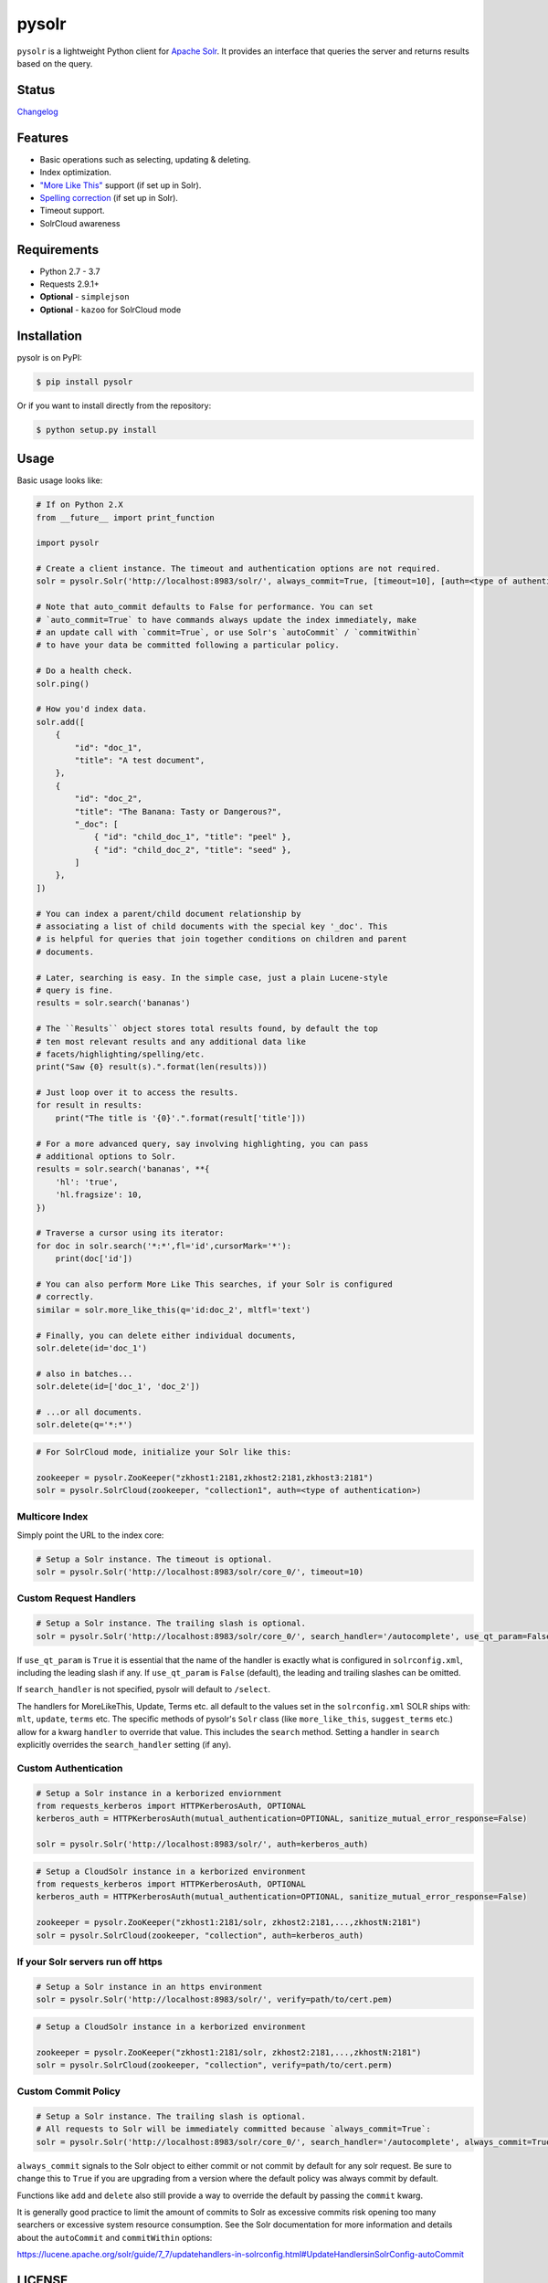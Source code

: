 ======
pysolr
======

``pysolr`` is a lightweight Python client for `Apache Solr`_. It provides an
interface that queries the server and returns results based on the query.

.. _`Apache Solr`: http://lucene.apache.org/solr/

Status
======

.. image:: https://secure.travis-ci.org/django-haystack/pysolr.png
   :target: https://secure.travis-ci.org/django-haystack/pysolr

`Changelog <https://github.com/django-haystack/pysolr/blob/master/CHANGELOG.rst>`_

Features
========

* Basic operations such as selecting, updating & deleting.
* Index optimization.
* `"More Like This" <http://wiki.apache.org/solr/MoreLikeThis>`_ support (if set up in Solr).
* `Spelling correction <http://wiki.apache.org/solr/SpellCheckComponent>`_ (if set up in Solr).
* Timeout support.
* SolrCloud awareness

Requirements
============

* Python 2.7 - 3.7
* Requests 2.9.1+
* **Optional** - ``simplejson``
* **Optional** - ``kazoo`` for SolrCloud mode

Installation
============

pysolr is on PyPI:

.. code-block:: console

   $ pip install pysolr

Or if you want to install directly from the repository:

.. code-block:: console

    $ python setup.py install

Usage
=====

Basic usage looks like:

.. code-block:: python

    # If on Python 2.X
    from __future__ import print_function

    import pysolr

    # Create a client instance. The timeout and authentication options are not required.
    solr = pysolr.Solr('http://localhost:8983/solr/', always_commit=True, [timeout=10], [auth=<type of authentication>])

    # Note that auto_commit defaults to False for performance. You can set
    # `auto_commit=True` to have commands always update the index immediately, make
    # an update call with `commit=True`, or use Solr's `autoCommit` / `commitWithin`
    # to have your data be committed following a particular policy.

    # Do a health check.
    solr.ping()

    # How you'd index data.
    solr.add([
        {
            "id": "doc_1",
            "title": "A test document",
        },
        {
            "id": "doc_2",
            "title": "The Banana: Tasty or Dangerous?",
            "_doc": [
                { "id": "child_doc_1", "title": "peel" },
                { "id": "child_doc_2", "title": "seed" },
            ]
        },
    ])

    # You can index a parent/child document relationship by
    # associating a list of child documents with the special key '_doc'. This
    # is helpful for queries that join together conditions on children and parent
    # documents.

    # Later, searching is easy. In the simple case, just a plain Lucene-style
    # query is fine.
    results = solr.search('bananas')

    # The ``Results`` object stores total results found, by default the top
    # ten most relevant results and any additional data like
    # facets/highlighting/spelling/etc.
    print("Saw {0} result(s).".format(len(results)))

    # Just loop over it to access the results.
    for result in results:
        print("The title is '{0}'.".format(result['title']))

    # For a more advanced query, say involving highlighting, you can pass
    # additional options to Solr.
    results = solr.search('bananas', **{
        'hl': 'true',
        'hl.fragsize': 10,
    })

    # Traverse a cursor using its iterator:
    for doc in solr.search('*:*',fl='id',cursorMark='*'):
        print(doc['id'])

    # You can also perform More Like This searches, if your Solr is configured
    # correctly.
    similar = solr.more_like_this(q='id:doc_2', mltfl='text')

    # Finally, you can delete either individual documents,
    solr.delete(id='doc_1')

    # also in batches...
    solr.delete(id=['doc_1', 'doc_2'])

    # ...or all documents.
    solr.delete(q='*:*')

.. code-block:: python

    # For SolrCloud mode, initialize your Solr like this:

    zookeeper = pysolr.ZooKeeper("zkhost1:2181,zkhost2:2181,zkhost3:2181")
    solr = pysolr.SolrCloud(zookeeper, "collection1", auth=<type of authentication>)


Multicore Index
~~~~~~~~~~~~~~~

Simply point the URL to the index core:

.. code-block:: python

    # Setup a Solr instance. The timeout is optional.
    solr = pysolr.Solr('http://localhost:8983/solr/core_0/', timeout=10)


Custom Request Handlers
~~~~~~~~~~~~~~~~~~~~~~~

.. code-block:: python

    # Setup a Solr instance. The trailing slash is optional.
    solr = pysolr.Solr('http://localhost:8983/solr/core_0/', search_handler='/autocomplete', use_qt_param=False)


If ``use_qt_param`` is ``True`` it is essential that the name of the handler is
exactly what is configured in ``solrconfig.xml``, including the leading slash
if any. If ``use_qt_param`` is ``False`` (default), the leading and trailing
slashes can be omitted.

If ``search_handler`` is not specified, pysolr will default to ``/select``.

The handlers for MoreLikeThis, Update, Terms etc. all default to the values set
in the ``solrconfig.xml`` SOLR ships with: ``mlt``, ``update``, ``terms`` etc.
The specific methods of pysolr's ``Solr`` class (like ``more_like_this``,
``suggest_terms`` etc.) allow for a kwarg ``handler`` to override that value.
This includes the ``search`` method. Setting a handler in ``search`` explicitly
overrides the ``search_handler`` setting (if any).


Custom Authentication
~~~~~~~~~~~~~~~~~~~~~

.. code-block:: python

    # Setup a Solr instance in a kerborized enviornment
    from requests_kerberos import HTTPKerberosAuth, OPTIONAL
    kerberos_auth = HTTPKerberosAuth(mutual_authentication=OPTIONAL, sanitize_mutual_error_response=False)

    solr = pysolr.Solr('http://localhost:8983/solr/', auth=kerberos_auth)

.. code-block:: python

    # Setup a CloudSolr instance in a kerborized environment
    from requests_kerberos import HTTPKerberosAuth, OPTIONAL
    kerberos_auth = HTTPKerberosAuth(mutual_authentication=OPTIONAL, sanitize_mutual_error_response=False)

    zookeeper = pysolr.ZooKeeper("zkhost1:2181/solr, zkhost2:2181,...,zkhostN:2181")
    solr = pysolr.SolrCloud(zookeeper, "collection", auth=kerberos_auth)


If your Solr servers run off https
~~~~~~~~~~~~~~~~~~~~~~~~~~~~~~~~~~

.. code-block:: python

    # Setup a Solr instance in an https environment
    solr = pysolr.Solr('http://localhost:8983/solr/', verify=path/to/cert.pem)

.. code-block:: python

    # Setup a CloudSolr instance in a kerborized environment

    zookeeper = pysolr.ZooKeeper("zkhost1:2181/solr, zkhost2:2181,...,zkhostN:2181")
    solr = pysolr.SolrCloud(zookeeper, "collection", verify=path/to/cert.perm)


Custom Commit Policy
~~~~~~~~~~~~~~~~~~~~

.. code-block:: python

    # Setup a Solr instance. The trailing slash is optional.
    # All requests to Solr will be immediately committed because `always_commit=True`:
    solr = pysolr.Solr('http://localhost:8983/solr/core_0/', search_handler='/autocomplete', always_commit=True)

``always_commit`` signals to the Solr object to either commit or not commit by
default for any solr request. Be sure to change this to ``True`` if you are
upgrading from a version where the default policy was always commit by default.

Functions like ``add`` and ``delete`` also still provide a way to override the
default by passing the ``commit`` kwarg.

It is generally good practice to limit the amount of commits to Solr as
excessive commits risk opening too many searchers or excessive system
resource consumption. See the Solr documentation for more information and
details about the ``autoCommit`` and ``commitWithin`` options:

https://lucene.apache.org/solr/guide/7_7/updatehandlers-in-solrconfig.html#UpdateHandlersinSolrConfig-autoCommit


LICENSE
=======

``pysolr`` is licensed under the New BSD license.

Contributing to pysolr
======================

For consistency, this project uses `pre-commit <https://pre-commit.com/>`_ to manage Git commit hooks:

#. Install the `pre-commit` package: e.g. `brew install pre-commit`,
   `pip install pre-commit`, etc.
#. Run `pre-commit install` each time you check out a new copy of this Git
   repository to ensure that every subsequent commit will be processed by
   running `pre-commit run`, which you may also do as desired. To test the
   entire repository or in a CI scenario, you can check every file rather than
   just the staged ones using `pre-commit run --all`.


Running Tests
=============

The ``run-tests.py`` script will automatically perform the steps below and is
recommended for testing by default unless you need more control.

Running a test Solr instance
~~~~~~~~~~~~~~~~~~~~~~~~~~~~

Downloading, configuring and running Solr 4 looks like this::

    ./start-solr-test-server.sh

Running the tests
~~~~~~~~~~~~~~~~~

.. code-block:: console

    $ python -m unittest tests
